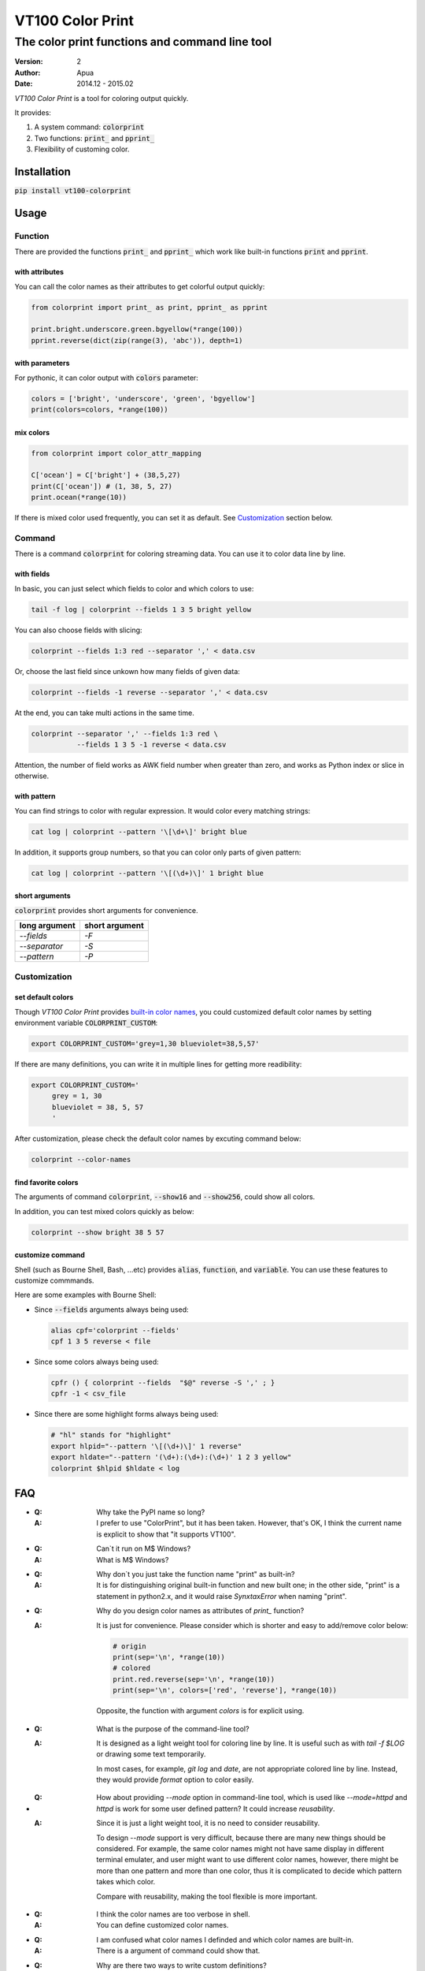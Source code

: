 =================
VT100 Color Print
=================

The color print functions and command line tool
~~~~~~~~~~~~~~~~~~~~~~~~~~~~~~~~~~~~~~~~~~~~~~~

:version: 2
:author: Apua
:date: 2014.12 - 2015.02

`VT100 Color Print` is a tool for coloring output quickly.

It provides:

1. A system command: :code:`colorprint`

2. Two functions: :code:`print_` and :code:`pprint_`

3. Flexibility of customing color.


Installation
============

:code:`pip install vt100-colorprint`


Usage
=====

Function
--------

There are provided the functions :code:`print_` and :code:`pprint_`
which work like built-in functions :code:`print` and :code:`pprint`.

with attributes
```````````````

You can call the color names as their attributes
to get colorful output quickly:

.. code-block:: Python

   from colorprint import print_ as print, pprint_ as pprint

   print.bright.underscore.green.bgyellow(*range(100))
   pprint.reverse(dict(zip(range(3), 'abc')), depth=1)

with parameters
```````````````

For pythonic, it can color output with :code:`colors` parameter:

.. code-block:: Python

   colors = ['bright', 'underscore', 'green', 'bgyellow']
   print(colors=colors, *range(100))

mix colors
``````````

.. code-block:: Python

   from colorprint import color_attr_mapping

   C['ocean'] = C['bright'] + (38,5,27)
   print(C['ocean']) # (1, 38, 5, 27)
   print.ocean(*range(10))

If there is mixed color used frequently,
you can set it as default.
See `Customization`_ section below.

Command
-------

There is a command :code:`colorprint` for coloring streaming data.
You can use it to color data line by line.

with fields
```````````

In basic, you can just select which fields to color
and which colors to use:

.. code-block:: Sh

   tail -f log | colorprint --fields 1 3 5 bright yellow

You can also choose fields with slicing:

.. code-block:: Sh

   colorprint --fields 1:3 red --separator ',' < data.csv

Or, choose the last field since unkown how many fields of given data:

.. code-block:: Sh

   colorprint --fields -1 reverse --separator ',' < data.csv

At the end, you can take multi actions in the same time.

.. code-block:: Sh

   colorprint --separator ',' --fields 1:3 red \
              --fields 1 3 5 -1 reverse < data.csv

Attention, the number of field works as AWK field number
when greater than zero, and works as Python index or slice
in otherwise.

with pattern
````````````

You can find strings to color with regular expression.
It would color every matching strings:

.. code-block:: Sh

   cat log | colorprint --pattern '\[\d+\]' bright blue

In addition, it supports group numbers, so that you can
color only parts of given pattern:

.. code-block:: Sh

   cat log | colorprint --pattern '\[(\d+)\]' 1 bright blue

short arguments
```````````````

:code:`colorprint` provides short arguments for convenience.

=============   ==============
long argument   short argument
=============   ==============
`--fields`      `-F`
`--separator`   `-S`
`--pattern`     `-P`
=============   ==============

Customization
-------------

set default colors
``````````````````

Though `VT100 Color Print` provides `built-in color names`__,
you could customized default color names by setting
environment variable :code:`COLORPRINT_CUSTOM`:

__ `The Built-in Color Names`_

.. code-block:: Sh

   export COLORPRINT_CUSTOM='grey=1,30 blueviolet=38,5,57'

If there are many definitions, you can write it in multiple lines
for getting more readibility:

.. code-block:: Sh

   export COLORPRINT_CUSTOM='
        grey = 1, 30
        blueviolet = 38, 5, 57
        '

After customization, please check the default color names
by excuting command below:

.. code-block:: Sh

   colorprint --color-names

find favorite colors
````````````````````

The arguments of command :code:`colorprint`,
:code:`--show16` and :code:`--show256`,
could show all colors.

In addition, you can test mixed colors quickly as below:

.. code-block:: Sh

   colorprint --show bright 38 5 57

customize command
`````````````````

Shell (such as Bourne Shell, Bash, ...etc) provides :code:`alias`,
:code:`function`, and :code:`variable`.
You can use these features to customize commmands.

Here are some examples with Bourne Shell:

- Since :code:`--fields` arguments always being used:

  .. code-block:: Sh

     alias cpf='colorprint --fields'
     cpf 1 3 5 reverse < file

- Since some colors always being used:

  .. code-block:: Sh

     cpfr () { colorprint --fields  "$@" reverse -S ',' ; }
     cpfr -1 < csv_file

- Since there are some highlight forms always being used:

  .. code-block:: Sh

     # "hl" stands for "highlight"
     export hlpid="--pattern '\[(\d+)\]' 1 reverse"
     export hldate="--pattern '(\d+):(\d+):(\d+)' 1 2 3 yellow"
     colorprint $hlpid $hldate < log


FAQ
===

- :Q: Why take the PyPI name so long?

  :A: I prefer to use "ColorPrint", but it has been taken.
      However, that's OK, I think the current name is explicit
      to show that "it supports VT100".

- :Q: Can`t it run on M$ Windows?

  :A: What is M$ Windows?

- :Q: Why don`t you just take the function name "print" as built-in?

  :A: It is for distinguishing original built-in function and new built one;
      in the other side, "print" is a statement in python2.x, and it would
      raise `SynxtaxError` when naming "print".

- :Q: Why do you design color names as attributes of `print_` function?

  :A: It is just for convenience.
      Please consider which is shorter and easy to add/remove color below:

      .. code-block:: Python

         # origin
         print(sep='\n', *range(10))
         # colored
         print.red.reverse(sep='\n', *range(10))
         print(sep='\n', colors=['red', 'reverse'], *range(10))

      Opposite, the function with argument `colors` is for explicit using.

- :Q: What is the purpose of the command-line tool?

  :A: It is designed as a light weight tool for coloring line by line.
      It is useful such as with `tail -f $LOG` or drawing some text temporarily.

      In most cases, for example, `git log` and `date`, are not appropriate colored line by line.
      Instead, they would provide `format` option to color easily.

- :Q: How about providing `--mode` option in command-line tool,
      which is used like `--mode=httpd` and `httpd` is work for some user defined pattern?
      It could increase *reusability*.

  :A: Since it is just a light weight tool, it is no need to consider reusability.

      To design `--mode` support is very difficult,
      because there are many new things should be considered.
      For example, the same color names might not have same display in different terminal emulater,
      and user might want to use different color names,
      however, there might be more than one pattern and more than one color,
      thus it is complicated to decide which pattern takes which color.

      Compare with reusability, making the tool flexible is more important.

- :Q: I think the color names are too verbose in shell.

  :A: You can define customized color names.

- :Q: I am confused what color names I definded and which color names are built-in.

  :A: There is a argument of command could show that.

- :Q: Why are there two ways to write custom definitions?

  :A: If user has less definitions, they can just be combined to one line, like `GREP_COLORS` or `PATH`.
      We consider "Flat is better than nested", we think it is no need to expand it as single file.

      However, if there are more definitions enough, we may consider "Sparse is better than dense",
      and want to collected it as a single file.

- :Q: I worry about typo in customization, and a mistake that taking both defining ways in the same time.

  :A: Definition parser follows three rules below:

      - The separator of a definition is semicolons and equal sign,
        but you can also use space, comma, vertical bar, and hyphen.

      - There should be colons between definitions in one line defining way.

      - The color name has to be lowercase, start with character, and contain only character/digit/underscore.

      Thus it should be easy to write and debug.

      When user takes both ways to define custom color names, "single file" will win, and we will warn user.
      After warning, one can use `colorprint` command to merge or remove configurations.

- :Q: I want to transfrom the color name defining way.

  :A: There is an argument of command to do it.

- :Q: I don`t care about beautiful colors or complex pattern matching,
      I want to focus on which fields I care about.

  :A: You can use `alias` or `function` which is according to your shell. For example:

      .. code:: Bash

         #!/bin/bash

         alias cpf='colorprint --fields'
         cpf 1 3 5 reverse

         cpfr () { cpf "$@" reverse ; }
         cpfr 1 3 5

         cppr () { colorprint --pattern "$@" underscore ; }
         cppu 'patt_1|patt_2'


The Built-in Color Names
========================

================   ======
name               value
================   ======
reset              0
bold [0]_          1
bright             1
dim                2
underscore         4
underlined [0]_    4
blink              5
reverse            7
hidden             8
black              30
red                31
green              32
yellow             33
blue               34
magenta            35
purple [0]_        35
aqua [0]_          36
cyan               36
white              37
bgblack            40
bgred              41
bggreen            42
bgyellow           43
bgblue             44
bgmagenta          45
bgpurple [0]_      45
bgaqua [0]_        46
bgcyan             46
bgwhite            47
================   ======

.. [0] A custom color name.


References
==========

- http://www.termsys.demon.co.uk/vtansi.htm#colors

- http://misc.flogisoft.com/bash/tip_colors_and_formatting


Special Thanks
==============

(In alphabetical order)

+ dv - https://github.com/wdv4758h/
+ iblis - https://github.com/iblis17/
+ pi314 - https://github.com/pi314/
+ su - https://github.com/u1240976/
